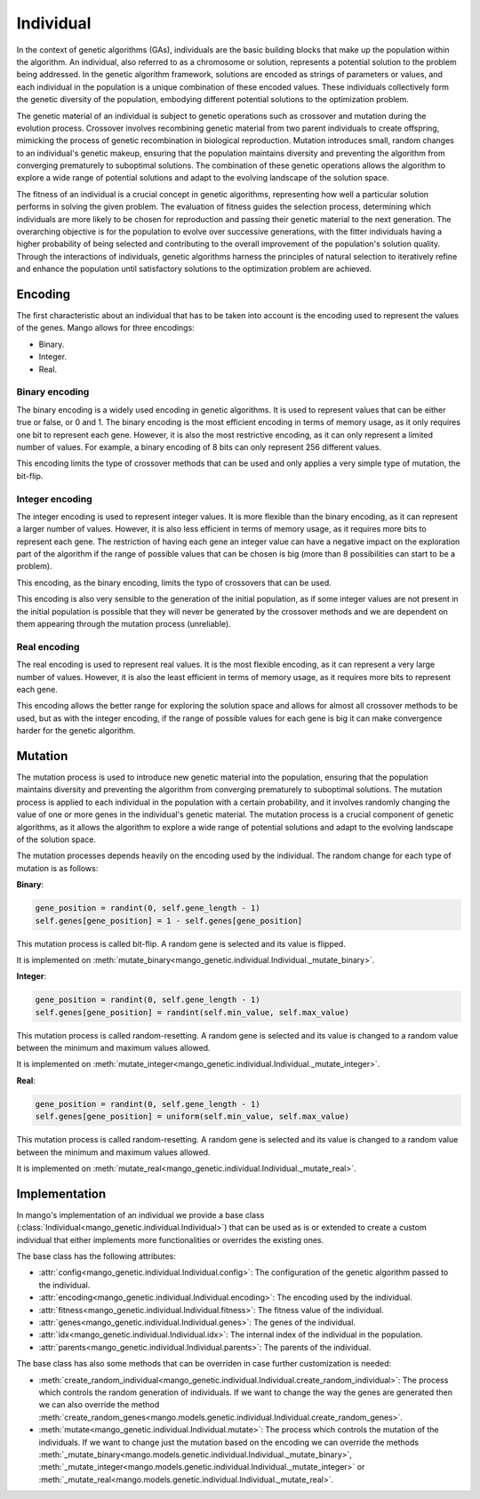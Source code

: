Individual
-----------

In the context of genetic algorithms (GAs), individuals are the basic building blocks that make up the population within the algorithm. An individual, also referred to as a chromosome or solution, represents a potential solution to the problem being addressed. In the genetic algorithm framework, solutions are encoded as strings of parameters or values, and each individual in the population is a unique combination of these encoded values. These individuals collectively form the genetic diversity of the population, embodying different potential solutions to the optimization problem.

The genetic material of an individual is subject to genetic operations such as crossover and mutation during the evolution process. Crossover involves recombining genetic material from two parent individuals to create offspring, mimicking the process of genetic recombination in biological reproduction. Mutation introduces small, random changes to an individual's genetic makeup, ensuring that the population maintains diversity and preventing the algorithm from converging prematurely to suboptimal solutions. The combination of these genetic operations allows the algorithm to explore a wide range of potential solutions and adapt to the evolving landscape of the solution space.

The fitness of an individual is a crucial concept in genetic algorithms, representing how well a particular solution performs in solving the given problem. The evaluation of fitness guides the selection process, determining which individuals are more likely to be chosen for reproduction and passing their genetic material to the next generation. The overarching objective is for the population to evolve over successive generations, with the fitter individuals having a higher probability of being selected and contributing to the overall improvement of the population's solution quality. Through the interactions of individuals, genetic algorithms harness the principles of natural selection to iteratively refine and enhance the population until satisfactory solutions to the optimization problem are achieved.

Encoding
=========

The first characteristic about an individual that has to be taken into account is the encoding used to represent the values of the genes. Mango allows for three encodings:

-  Binary.
-  Integer.
-  Real.

Binary encoding
~~~~~~~~~~~~~~~~

The binary encoding is a widely used encoding in genetic algorithms. It is used to represent values that can be either true or false, or 0 and 1. The binary encoding is the most efficient encoding in terms of memory usage, as it only requires one bit to represent each gene. However, it is also the most restrictive encoding, as it can only represent a limited number of values. For example, a binary encoding of 8 bits can only represent 256 different values.

This encoding limits the type of crossover methods that can be used and only applies a very simple type of mutation, the bit-flip.

Integer encoding
~~~~~~~~~~~~~~~~~

The integer encoding is used to represent integer values. It is more flexible than the binary encoding, as it can represent a larger number of values. However, it is also less efficient in terms of memory usage, as it requires more bits to represent each gene. The restriction of having each gene an integer value can have a negative impact on the exploration part of the algorithm if the range of possible values that can be chosen is big (more than 8 possibilities can start to be a problem).

This encoding, as the binary encoding, limits the typo of crossovers that can be used.

This encoding is also very sensible to the generation of the initial population, as if some integer values are not present in the initial population is possible that they will never be generated by the crossover methods and we are dependent on them appearing through the mutation process (unreliable).

Real encoding
~~~~~~~~~~~~~~

The real encoding is used to represent real values. It is the most flexible encoding, as it can represent a very large number of values. However, it is also the least efficient in terms of memory usage, as it requires more bits to represent each gene.

This encoding allows the better range for exploring the solution space and allows for almost all crossover methods to be used, but as with the integer encoding, if the range of possible values for each gene is big it can make convergence harder for the genetic algorithm.


Mutation
=========

The mutation process is used to introduce new genetic material into the population, ensuring that the population maintains diversity and preventing the algorithm from converging prematurely to suboptimal solutions. The mutation process is applied to each individual in the population with a certain probability, and it involves randomly changing the value of one or more genes in the individual's genetic material. The mutation process is a crucial component of genetic algorithms, as it allows the algorithm to explore a wide range of potential solutions and adapt to the evolving landscape of the solution space.

The mutation processes depends heavily on the encoding used by the individual. The random change for each type of mutation is as follows:

**Binary**:

.. code-block:: python

    gene_position = randint(0, self.gene_length - 1)
    self.genes[gene_position] = 1 - self.genes[gene_position]

This mutation process is called bit-flip. A random gene is selected and its value is flipped.

It is implemented on :meth:`mutate_binary<mango_genetic.individual.Individual._mutate_binary>`.


**Integer**:

.. code-block:: python

    gene_position = randint(0, self.gene_length - 1)
    self.genes[gene_position] = randint(self.min_value, self.max_value)

This mutation process is called random-resetting. A random gene is selected and its value is changed to a random value between the minimum and maximum values allowed.

It is implemented on :meth:`mutate_integer<mango_genetic.individual.Individual._mutate_integer>`.

**Real**:

.. code-block:: python

    gene_position = randint(0, self.gene_length - 1)
    self.genes[gene_position] = uniform(self.min_value, self.max_value)

This mutation process is called random-resetting. A random gene is selected and its value is changed to a random value between the minimum and maximum values allowed.

It is implemented on :meth:`mutate_real<mango_genetic.individual.Individual._mutate_real>`.

Implementation
===============

In mango's implementation of an individual we provide a base class (:class:`Individual<mango_genetic.individual.Individual>`) that can be used as is or extended to create a custom individual that either implements more functionalities or overrides the existing ones.

The base class has the following attributes:

- :attr:`config<mango_genetic.individual.Individual.config>`: The configuration of the genetic algorithm passed to the individual.
- :attr:`encoding<mango_genetic.individual.Individual.encoding>`: The encoding used by the individual.
- :attr:`fitness<mango_genetic.individual.Individual.fitness>`: The fitness value of the individual.
- :attr:`genes<mango_genetic.individual.Individual.genes>`: The genes of the individual.
- :attr:`idx<mango_genetic.individual.Individual.idx>`: The internal index of the individual in the population.
- :attr:`parents<mango_genetic.individual.Individual.parents>`: The parents of the individual.

The base class has also some methods that can be overriden in case further customization is needed:

- :meth:`create_random_individual<mango_genetic.individual.Individual.create_random_individual>`: The process which controls the random generation of individuals. If we want to change the way the genes are generated then we can also override the method :meth:`create_random_genes<mango.models.genetic.individual.Individual.create_random_genes>`.
- :meth:`mutate<mango_genetic.individual.Individual.mutate>`: The process which controls the mutation of the individuals. If we want to change just the mutation based on the encoding we can override the methods :meth:`_mutate_binary<mango.models.genetic.individual.Individual._mutate_binary>`, :meth:`_mutate_integer<mango.models.genetic.individual.Individual._mutate_integer>` or :meth:`_mutate_real<mango.models.genetic.individual.Individual._mutate_real>`.
